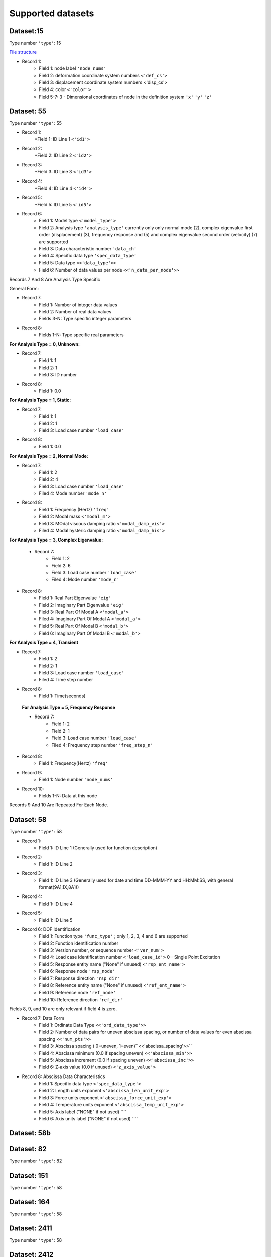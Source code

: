Supported datasets
==================

Dataset:15
-------------

Type number ``'type'``: 15

`File structure <https://www.ceas3.uc.edu/sdrluff/view.php>`_

* Record 1:
    * Field 1: node label ``'node_nums'``
    * Field 2: deformation coordinate system numbers ``<'def_cs'>``
    * Field 3: displacement coordinate system numbers <'disp_cs'>
    * Field 4: color ``<'color'>``
    * Field 5-7: 3 - Dimensional coordinates of node in the definition system ``'x'`` ``'y'`` ``'z'``




Dataset: 55
-------------

Type number ``'type'``: 55

* Record 1:
    *Field 1: ID Line 1 ``<'id1'>``
* Record 2:
    *Field 2: ID Line 2 ``<'id2'>``
* Record 3:
    *Field 3: ID Line 3 ``<'id3'>``
* Record 4:
    *Field 4: ID Line 4 ``<'id4'>``
* Record 5:
    *Field 5: ID Line 5 ``<'id5'>``
* Record 6:
    * Field 1: Model type ``<'model_type'>``
    * Field 2: Analysis type ``'analysis_type'`` currently only only normal mode (2), complex eigenvalue first order (displacement) (3), frequency response and (5) and complex eigenvalue second order (velocity) (7) are supported
    * Field 3: Data characteristic number ``'data_ch'``
    * Field 4: Specific data type ``'spec_data_type'``
    * Field 5: Data type ``<<'data_type'>>``
    * Field 6: Number of data values per node ``<<'n_data_per_node'>>``

Records 7 And 8 Are Analysis Type Specific

General Form:

* Record 7:
    * Field 1: Number of integer data values
    * Field 2: Number of real data values
    * Fields 3-N: Type specific integer parameters
* Record 8:
    * Fields 1-N: Type specific real parameters

**For Analysis Type = 0, Unknown:**

* Record 7:
    * Field 1: 1
    * Field 2: 1
    * Field 3: ID number
* Record 8:
    * Field 1: 0.0

**For Analysis Type = 1, Static:**

* Record 7:
    * Field 1: 1
    * Field 2: 1
    * Field 3: Load case number ``'load_case'``
* Record 8:
    * Field 1: 0.0

**For Analysis Type = 2, Normal Mode:**

* Record 7:
    * Field 1: 2
    * Field 2: 4
    * Field 3: Load case number ``'load_case'``
    * Filed 4: Mode number ``'mode_n'``
* Record 8:
    * Field 1: Frequency (Hertz)  ``'freq'``
    * Field 2: Modal mass  ``<'modal_m'>``
    * Field 3: MOdal viscous damping ratio  ``<'modal_damp_vis'>``
    * Filed 4: Modal hysteric damping ratio  ``<'modal_damp_his'>``

**For Analysis Type = 3, Complex Eigenvalue:**

 * Record 7:
    * Field 1: 2
    * Field 2: 6
    * Field 3: Load case number ``'load_case'``
    * Filed 4: Mode number ``'mode_n'``
* Record 8:
    * Field 1: Real Part Eigenvalue ``'eig'``
    * Field 2: Imaginary Part Eigenvalue ``'eig'``
    * Field 3: Real Part Of Modal A ``<'modal_a'>``
    * Filed 4: Imaginary Part Of Modal A ``<'modal_a'>``
    * Field 5: Real Part Of Modal B ``<'modal_b'>``
    * Field 6: Imaginary Part Of Modal B ``<'modal_b'>``

**For Analysis Type = 4, Transient**

* Record 7:
    * Field 1: 2
    * Field 2: 1
    * Field 3: Load case number ``'load_case'``
    * Filed 4: Time step number
* Record 8:
    * Field 1: Time(seconds)

 **For Analysis Type = 5, Frequency Response**

 * Record 7:
    * Field 1: 2
    * Field 2: 1
    * Field 3: Load case number ``'load_case'``
    * Filed 4: Frequency step number ``'freq_step_n'``
* Record 8:
    * Field 1: Frequency(Hertz) ``'freq'``




* Record 9:
    * Field 1: Node number ``'node_nums'``
* Record 10:
    * Fields 1-N: Data at this node

Records 9 And 10 Are Repeated For Each Node.

Dataset: 58
-------------
Type number ``'type'``: 58

* Record 1:
    * Field 1: ID Line 1 (Generally used for function description)
* Record 2:
    * Field 1: ID Line 2
* Record 3:
    * Field 1: ID Line 3 (Generally used for date and time DD-MMM-YY and HH:MM:SS, with general format(9A1,1X,8A1))
* Record 4:
    * Field 1: ID Line 4
* Record 5:
    * Field 1: ID Line 5
* Record 6: DOF Identification
    * Field 1: Function type ``'func_type'`` ; only 1, 2, 3, 4 and 6 are supported
    * Field 2: Function identification number
    * Field 3: Version number, or sequence number ``<'ver_num'>``
    * Field 4: Load case identification number ``<'load_case_id'>`` 0 - Single Point Excitation
    * Field 5: Response entity name ("None" if unused) ``<'rsp_ent_name'>``
    * Field 6: Response node ``'rsp_node'``
    * Field 7: Response direction ``'rsp_dir'``
    * Field 8: Reference entity name ("None" if unused) ``<'ref_ent_name'>``
    * Field 9: Reference node ``'ref_node'``
    * Field 10: Reference direction ``'ref_dir'``

Fields 8, 9, and 10 are only relevant if field 4 is zero.

* Record 7: Data Form
    * Field 1: Ordinate Data Type ``<<'ord_data_type'>>``
    * Field 2: Number of data pairs for uneven abscissa spacing, or number of data values for even abscissa spacing ``<<'num_pts'>>``
    * Field 3: Abscissa spacing ( 0=uneven, 1=even)``<<'abscissa_spacing'>>`` 
    * Field 4: Abscissa minimum (0.0 if spacing uneven) ``<<'abscissa_min'>>`` 
    * Field 5: Abscissa increment (0.0 if spacing uneven) ``<<'abscissa_inc'>>``
    * Field 6: Z-axis value (0.0 if unused) ``<'z_axis_value'>``

* Record 8: Abscissa Data Characteristics
    * Field 1: Specific data type ``<'spec_data_type'>``
    * Field 2: Length units exponent ``<'abscissa_len_unit_exp'>``
    * Field 3: Force units exponent ``<'abscissa_force_unit_exp'>``
    * Field 4: Temperature units exponent ``<'abscissa_temp_unit_exp'>``
    * Field 5: Axis label ("NONE" if not used) ````
    * Field 6: Axis units label ("NONE" if not used) ````



Dataset: 58b
-------------

Dataset: 82
-------------

Type number ``'type'``: 82

Dataset: 151
-------------

Type number ``'type'``: 58

Dataset: 164
-------------

Type number ``'type'``: 58

Dataset: 2411
-------------

Type number ``'type'``: 58

Dataset: 2412
-------------

Type number ``'type'``: 58

Dataset: 2420
-------------

Type number ``'type'``: 58